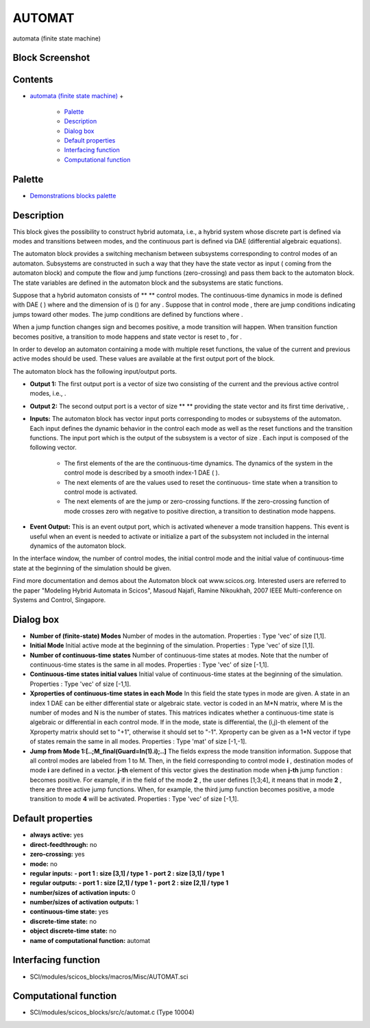 


AUTOMAT
=======

automata (finite state machine)



Block Screenshot
~~~~~~~~~~~~~~~~





Contents
~~~~~~~~


+ `automata (finite state machine)`_
  +

    + `Palette`_
    + `Description`_
    + `Dialog box`_
    + `Default properties`_
    + `Interfacing function`_
    + `Computational function`_





Palette
~~~~~~~


+ `Demonstrations blocks palette`_




Description
~~~~~~~~~~~

This block gives the possibility to construct hybrid automata, i.e., a
hybrid system whose discrete part is defined via modes and transitions
between modes, and the continuous part is defined via DAE
(differential algebraic equations).

The automaton block provides a switching mechanism between subsystems
corresponding to control modes of an automaton. Subsystems are
constructed in such a way that they have the state vector as input (
coming from the automaton block) and compute the flow and jump
functions (zero-crossing) and pass them back to the automaton block.
The state variables are defined in the automaton block and the
subsystems are static functions.

Suppose that a hybrid automaton consists of ** ** control modes. The
continuous-time dynamics in mode is defined with DAE ( ) where and the
dimension of is () for any . Suppose that in control mode , there are
jump conditions indicating jumps toward other modes. The jump
conditions are defined by functions where .

When a jump function changes sign and becomes positive, a mode
transition will happen. When transition function becomes positive, a
transition to mode happens and state vector is reset to , for .

In order to develop an automaton containing a mode with multiple reset
functions, the value of the current and previous active modes should
be used. These values are available at the first output port of the
block.

The automaton block has the following input/output ports.




+ **Output 1:** The first output port is a vector of size two
  consisting of the current and the previous active control modes, i.e.,
  .
+ **Output 2:** The second output port is a vector of size ** **
  providing the state vector and its first time derivative, .
+ **Inputs:** The automaton block has vector input ports corresponding
  to modes or subsystems of the automaton. Each input defines the
  dynamic behavior in the control each mode as well as the reset
  functions and the transition functions. The input port which is the
  output of the subsystem is a vector of size . Each input is composed
  of the following vector.

    + The first elements of the are the continuous-time dynamics. The
      dynamics of the system in the control mode is described by a smooth
      index-1 DAE ( ).
    + The next elements of are the values used to reset the continuous-
      time state when a transition to control mode is activated.
    + The next elements of are the jump or zero-crossing functions. If the
      zero-crossing function of mode crosses zero with negative to positive
      direction, a transition to destination mode happens.

+ **Event Output:** This is an event output port, which is activated
  whenever a mode transition happens. This event is useful when an event
  is needed to activate or initialize a part of the subsystem not
  included in the internal dynamics of the automaton block.


In the interface window, the number of control modes, the initial
control mode and the initial value of continuous-time state at the
beginning of the simulation should be given.

Find more documentation and demos about the Automaton block oat
www.scicos.org. Interested users are referred to the paper "Modeling
Hybrid Automata in Scicos", Masoud Najafi, Ramine Nikoukhah, 2007 IEEE
Multi-conference on Systems and Control, Singapore.



Dialog box
~~~~~~~~~~






+ **Number of (finite-state) Modes** Number of modes in the
  automation. Properties : Type 'vec' of size [1,1].
+ **Initial Mode** Initial active mode at the beginning of the
  simulation. Properties : Type 'vec' of size [1,1].
+ **Number of continuous-time states** Number of continuous-time
  states at modes. Note that the number of continuous-time states is the
  same in all modes. Properties : Type 'vec' of size [-1,1].
+ **Continuous-time states initial values** Initial value of
  continuous-time states at the beginning of the simulation. Properties
  : Type 'vec' of size [-1,1].
+ **Xproperties of continuous-time states in each Mode** In this field
  the state types in mode are given. A state in an index 1 DAE can be
  either differential state or algebraic state. vector is coded in an
  M*N matrix, where M is the number of modes and N is the number of
  states. This matrices indicates whether a continuous-time state is
  algebraic or differential in each control mode. If in the mode, state
  is differential, the (i,j)-th element of the Xproperty matrix should
  set to "+1", otherwise it should set to "-1". Xproperty can be given
  as a 1*N vector if type of states remain the same in all modes.
  Properties : Type 'mat' of size [-1,-1].
+ **Jump from Mode 1:[..;M_final(Guard=In(1).i);..]** The fields
  express the mode transition information. Suppose that all control
  modes are labeled from 1 to M. Then, in the field corresponding to
  control mode **i** , destination modes of mode **i** are defined in a
  vector. **j-th** element of this vector gives the destination mode
  when **j-th** jump function : becomes positive. For example, if in the
  field of the mode **2** , the user defines [1;3;4], it means that in
  mode **2** , there are three active jump functions. When, for example,
  the third jump function becomes positive, a mode transition to mode
  **4** will be activated. Properties : Type 'vec' of size [-1,1].




Default properties
~~~~~~~~~~~~~~~~~~


+ **always active:** yes
+ **direct-feedthrough:** no
+ **zero-crossing:** yes
+ **mode:** no
+ **regular inputs:** **- port 1 : size [3,1] / type 1** **- port 2 :
  size [3,1] / type 1**
+ **regular outputs:** **- port 1 : size [2,1] / type 1** **- port 2 :
  size [2,1] / type 1**
+ **number/sizes of activation inputs:** 0
+ **number/sizes of activation outputs:** 1
+ **continuous-time state:** yes
+ **discrete-time state:** no
+ **object discrete-time state:** no
+ **name of computational function:** automat




Interfacing function
~~~~~~~~~~~~~~~~~~~~


+ SCI/modules/scicos_blocks/macros/Misc/AUTOMAT.sci




Computational function
~~~~~~~~~~~~~~~~~~~~~~


+ SCI/modules/scicos_blocks/src/c/automat.c (Type 10004)


.. _automata (finite state machine): AUTOMAT.html
.. _Palette: AUTOMAT.html#Palette_AUTOMAT
.. _Interfacing function: AUTOMAT.html#Interfacingfunction_AUTOMAT
.. _Description: AUTOMAT.html#Description_AUTOMAT
.. _Demonstrations blocks palette: Demonstrationsblocks_pal.html
.. _Default properties: AUTOMAT.html#Defaultproperties_AUTOMAT
.. _Dialog box: AUTOMAT.html#Dialogbox_AUTOMAT
.. _Computational function: AUTOMAT.html#Computationalfunction_AUTOMAT


